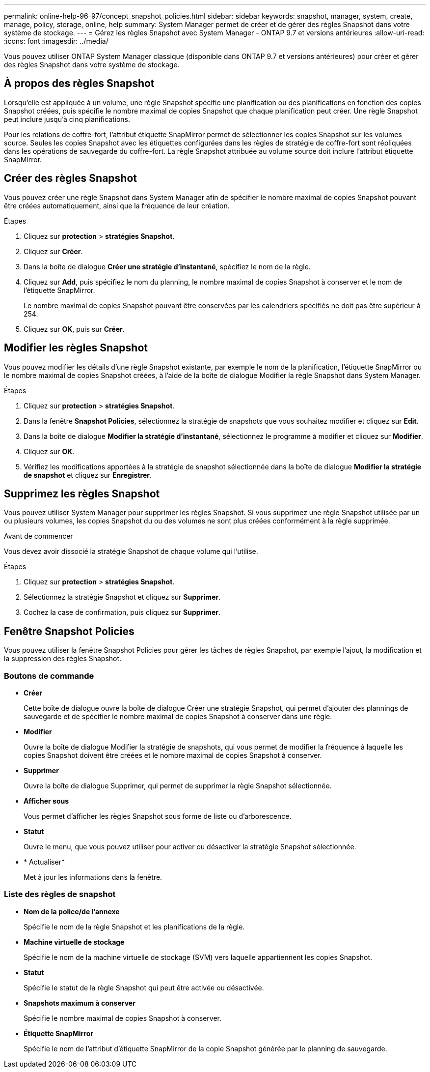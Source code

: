 ---
permalink: online-help-96-97/concept_snapshot_policies.html 
sidebar: sidebar 
keywords: snapshot, manager, system, create, manage, policy, storage, online, help 
summary: System Manager permet de créer et de gérer des règles Snapshot dans votre système de stockage. 
---
= Gérez les règles Snapshot avec System Manager - ONTAP 9.7 et versions antérieures
:allow-uri-read: 
:icons: font
:imagesdir: ../media/


[role="lead"]
Vous pouvez utiliser ONTAP System Manager classique (disponible dans ONTAP 9.7 et versions antérieures) pour créer et gérer des règles Snapshot dans votre système de stockage.



== À propos des règles Snapshot

Lorsqu'elle est appliquée à un volume, une règle Snapshot spécifie une planification ou des planifications en fonction des copies Snapshot créées, puis spécifie le nombre maximal de copies Snapshot que chaque planification peut créer. Une règle Snapshot peut inclure jusqu'à cinq planifications.

Pour les relations de coffre-fort, l'attribut étiquette SnapMirror permet de sélectionner les copies Snapshot sur les volumes source. Seules les copies Snapshot avec les étiquettes configurées dans les règles de stratégie de coffre-fort sont répliquées dans les opérations de sauvegarde du coffre-fort. La règle Snapshot attribuée au volume source doit inclure l'attribut étiquette SnapMirror.



== Créer des règles Snapshot

Vous pouvez créer une règle Snapshot dans System Manager afin de spécifier le nombre maximal de copies Snapshot pouvant être créées automatiquement, ainsi que la fréquence de leur création.

.Étapes
. Cliquez sur *protection* > *stratégies Snapshot*.
. Cliquez sur *Créer*.
. Dans la boîte de dialogue *Créer une stratégie d'instantané*, spécifiez le nom de la règle.
. Cliquez sur *Add*, puis spécifiez le nom du planning, le nombre maximal de copies Snapshot à conserver et le nom de l'étiquette SnapMirror.
+
Le nombre maximal de copies Snapshot pouvant être conservées par les calendriers spécifiés ne doit pas être supérieur à 254.

. Cliquez sur *OK*, puis sur *Créer*.




== Modifier les règles Snapshot

Vous pouvez modifier les détails d'une règle Snapshot existante, par exemple le nom de la planification, l'étiquette SnapMirror ou le nombre maximal de copies Snapshot créées, à l'aide de la boîte de dialogue Modifier la règle Snapshot dans System Manager.

.Étapes
. Cliquez sur *protection* > *stratégies Snapshot*.
. Dans la fenêtre *Snapshot Policies*, sélectionnez la stratégie de snapshots que vous souhaitez modifier et cliquez sur *Edit*.
. Dans la boîte de dialogue *Modifier la stratégie d'instantané*, sélectionnez le programme à modifier et cliquez sur *Modifier*.
. Cliquez sur *OK*.
. Vérifiez les modifications apportées à la stratégie de snapshot sélectionnée dans la boîte de dialogue *Modifier la stratégie de snapshot* et cliquez sur *Enregistrer*.




== Supprimez les règles Snapshot

Vous pouvez utiliser System Manager pour supprimer les règles Snapshot. Si vous supprimez une règle Snapshot utilisée par un ou plusieurs volumes, les copies Snapshot du ou des volumes ne sont plus créées conformément à la règle supprimée.

.Avant de commencer
Vous devez avoir dissocié la stratégie Snapshot de chaque volume qui l'utilise.

.Étapes
. Cliquez sur *protection* > *stratégies Snapshot*.
. Sélectionnez la stratégie Snapshot et cliquez sur *Supprimer*.
. Cochez la case de confirmation, puis cliquez sur *Supprimer*.




== Fenêtre Snapshot Policies

Vous pouvez utiliser la fenêtre Snapshot Policies pour gérer les tâches de règles Snapshot, par exemple l'ajout, la modification et la suppression des règles Snapshot.



=== Boutons de commande

* *Créer*
+
Cette boîte de dialogue ouvre la boîte de dialogue Créer une stratégie Snapshot, qui permet d'ajouter des plannings de sauvegarde et de spécifier le nombre maximal de copies Snapshot à conserver dans une règle.

* *Modifier*
+
Ouvre la boîte de dialogue Modifier la stratégie de snapshots, qui vous permet de modifier la fréquence à laquelle les copies Snapshot doivent être créées et le nombre maximal de copies Snapshot à conserver.

* *Supprimer*
+
Ouvre la boîte de dialogue Supprimer, qui permet de supprimer la règle Snapshot sélectionnée.

* *Afficher sous*
+
Vous permet d'afficher les règles Snapshot sous forme de liste ou d'arborescence.

* *Statut*
+
Ouvre le menu, que vous pouvez utiliser pour activer ou désactiver la stratégie Snapshot sélectionnée.

* * Actualiser*
+
Met à jour les informations dans la fenêtre.





=== Liste des règles de snapshot

* *Nom de la police/de l'annexe*
+
Spécifie le nom de la règle Snapshot et les planifications de la règle.

* *Machine virtuelle de stockage*
+
Spécifie le nom de la machine virtuelle de stockage (SVM) vers laquelle appartiennent les copies Snapshot.

* *Statut*
+
Spécifie le statut de la règle Snapshot qui peut être activée ou désactivée.

* *Snapshots maximum à conserver*
+
Spécifie le nombre maximal de copies Snapshot à conserver.

* *Étiquette SnapMirror*
+
Spécifie le nom de l'attribut d'étiquette SnapMirror de la copie Snapshot générée par le planning de sauvegarde.


